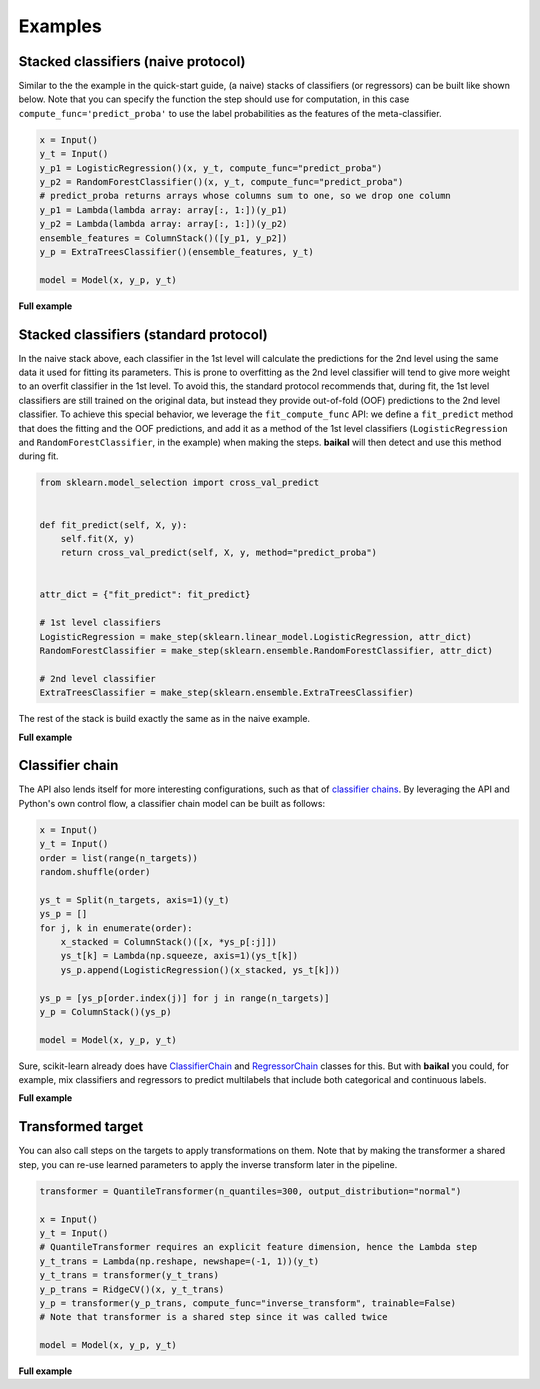 Examples
========

Stacked classifiers (naive protocol)
------------------------------------

Similar to the the example in the quick-start guide, (a naive) stacks of classifiers
(or regressors) can be built like shown below. Note that you can specify the function
the step should use for computation, in this case ``compute_func='predict_proba'`` to
use the label probabilities as the features of the meta-classifier.

.. code-block:: python

    x = Input()
    y_t = Input()
    y_p1 = LogisticRegression()(x, y_t, compute_func="predict_proba")
    y_p2 = RandomForestClassifier()(x, y_t, compute_func="predict_proba")
    # predict_proba returns arrays whose columns sum to one, so we drop one column
    y_p1 = Lambda(lambda array: array[:, 1:])(y_p1)
    y_p2 = Lambda(lambda array: array[:, 1:])(y_p2)
    ensemble_features = ColumnStack()([y_p1, y_p2])
    y_p = ExtraTreesClassifier()(ensemble_features, y_t)

    model = Model(x, y_p, y_t)

.. container:: toggle

    .. container:: header

        **Full example**

    .. literalinclude:: ../../examples/stacked_classifiers_naive.py

Stacked classifiers (standard protocol)
---------------------------------------

In the naive stack above, each classifier in the 1st level will calculate the predictions
for the 2nd level using the same data it used for fitting its parameters. This is prone
to overfitting as the 2nd level classifier will tend to give more weight to an overfit
classifier in the 1st level. To avoid this, the standard protocol recommends that, during
fit, the 1st level classifiers are still trained on the original data, but instead they
provide out-of-fold (OOF) predictions to the 2nd level classifier. To achieve this special
behavior, we leverage the ``fit_compute_func`` API: we define a ``fit_predict`` method
that does the fitting and the OOF predictions, and add it as a method of the 1st level
classifiers (``LogisticRegression`` and ``RandomForestClassifier``, in the example) when
making the steps. **baikal** will then detect and use this method during fit.

.. code-block:: python

    from sklearn.model_selection import cross_val_predict


    def fit_predict(self, X, y):
        self.fit(X, y)
        return cross_val_predict(self, X, y, method="predict_proba")


    attr_dict = {"fit_predict": fit_predict}

    # 1st level classifiers
    LogisticRegression = make_step(sklearn.linear_model.LogisticRegression, attr_dict)
    RandomForestClassifier = make_step(sklearn.ensemble.RandomForestClassifier, attr_dict)

    # 2nd level classifier
    ExtraTreesClassifier = make_step(sklearn.ensemble.ExtraTreesClassifier)

The rest of the stack is build exactly the same as in the naive example.

.. container:: toggle

    .. container:: header

        **Full example**

    .. literalinclude:: ../../examples/stacked_classifiers_standard.py

Classifier chain
----------------

.. _ClassifierChainWikiURL: https://en.wikipedia.org/wiki/Classifier_chains
.. _ClassifierChainURL: https://scikit-learn.org/stable/modules/generated/sklearn.multioutput.ClassifierChain.html#sklearn.multioutput.ClassifierChain
.. _RegressorChainURL: https://scikit-learn.org/stable/modules/generated/sklearn.multioutput.RegressorChain.html#sklearn.multioutput.RegressorChain

The API also lends itself for more interesting configurations, such as that of
`classifier chains <ClassifierChainWikiURL_>`__. By leveraging the API and Python's own
control flow, a classifier chain model can be built as follows:

.. code-block:: python

    x = Input()
    y_t = Input()
    order = list(range(n_targets))
    random.shuffle(order)

    ys_t = Split(n_targets, axis=1)(y_t)
    ys_p = []
    for j, k in enumerate(order):
        x_stacked = ColumnStack()([x, *ys_p[:j]])
        ys_t[k] = Lambda(np.squeeze, axis=1)(ys_t[k])
        ys_p.append(LogisticRegression()(x_stacked, ys_t[k]))

    ys_p = [ys_p[order.index(j)] for j in range(n_targets)]
    y_p = ColumnStack()(ys_p)

    model = Model(x, y_p, y_t)

Sure, scikit-learn already does have `ClassifierChain <ClassifierChainURL_>`__ and
`RegressorChain <RegressorChainURL_>`__ classes for this. But with **baikal** you could,
for example, mix classifiers and regressors to predict multilabels that include both
categorical and continuous labels.

.. container:: toggle

    .. container:: header

        **Full example**

    .. literalinclude:: ../../examples/classifier_chain.py

Transformed target
------------------

You can also call steps on the targets to apply transformations on them. Note that by
making the transformer a shared step, you can re-use learned parameters to apply the
inverse transform later in the pipeline.

.. code-block:: python

    transformer = QuantileTransformer(n_quantiles=300, output_distribution="normal")

    x = Input()
    y_t = Input()
    # QuantileTransformer requires an explicit feature dimension, hence the Lambda step
    y_t_trans = Lambda(np.reshape, newshape=(-1, 1))(y_t)
    y_t_trans = transformer(y_t_trans)
    y_p_trans = RidgeCV()(x, y_t_trans)
    y_p = transformer(y_p_trans, compute_func="inverse_transform", trainable=False)
    # Note that transformer is a shared step since it was called twice

    model = Model(x, y_p, y_t)

.. container:: toggle

    .. container:: header

        **Full example**

    .. literalinclude:: ../../examples/transformed_target.py
